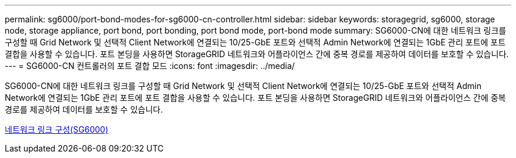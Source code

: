 ---
permalink: sg6000/port-bond-modes-for-sg6000-cn-controller.html 
sidebar: sidebar 
keywords: storagegrid, sg6000, storage node, storage appliance, port bond, port bonding, port bond mode, port-bond mode 
summary: SG6000-CN에 대한 네트워크 링크를 구성할 때 Grid Network 및 선택적 Client Network에 연결되는 10/25-GbE 포트와 선택적 Admin Network에 연결되는 1GbE 관리 포트에 포트 결합을 사용할 수 있습니다. 포트 본딩을 사용하면 StorageGRID 네트워크와 어플라이언스 간에 중복 경로를 제공하여 데이터를 보호할 수 있습니다. 
---
= SG6000-CN 컨트롤러의 포트 결합 모드
:icons: font
:imagesdir: ../media/


[role="lead"]
SG6000-CN에 대한 네트워크 링크를 구성할 때 Grid Network 및 선택적 Client Network에 연결되는 10/25-GbE 포트와 선택적 Admin Network에 연결되는 1GbE 관리 포트에 포트 결합을 사용할 수 있습니다. 포트 본딩을 사용하면 StorageGRID 네트워크와 어플라이언스 간에 중복 경로를 제공하여 데이터를 보호할 수 있습니다.

xref:configuring-network-links-sg6000.adoc[네트워크 링크 구성(SG6000)]
